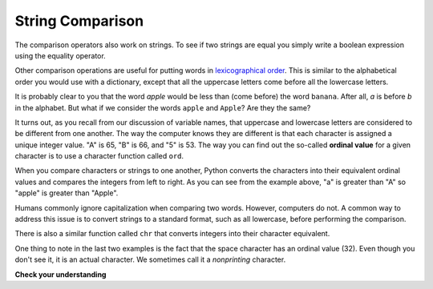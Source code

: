 ..  Copyright (C)  Brad Miller, David Ranum, Jeffrey Elkner, Peter Wentworth, Allen B. Downey, Chris
    Meyers, and Dario Mitchell.  Permission is granted to copy, distribute
    and/or modify this document under the terms of the GNU Free Documentation
    License, Version 1.3 or any later version published by the Free Software
    Foundation; with Invariant Sections being Forward, Prefaces, and
    Contributor List, no Front-Cover Texts, and no Back-Cover Texts.  A copy of
    the license is included in the section entitled "GNU Free Documentation
    License".

.. qnum::
   :prefix: strings-8-
   :start: 1

String Comparison
-----------------

The comparison operators also work on strings. To see if two strings are equal you simply write a boolean
expression using the equality operator.

.. activecode:: ch08_comp1
    
    word = "banana"
    if word == "banana":
        print("Yes, we have bananas!")
    else:
        print("Yes, we have NO bananas!")

Other comparison operations are useful for putting words in
`lexicographical order <http://en.wikipedia.org/wiki/Lexicographic_order>`__.
This is similar to the alphabetical order you would use with a dictionary,
except that all the uppercase letters come before all the lowercase letters.

.. activecode:: ch08_comp2

    word = "zebra"
    
    if word < "banana":
        print("Your word, " + word + ", comes before banana.")
    elif word > "banana":
        print("Your word, " + word + ", comes after banana.")
    else:
        print("Yes, we have no bananas!")


It is probably clear to you that the word `apple` would be less than (come before) the word ``banana``.
After all, `a` is before `b` in the alphabet.  But what if we consider the words ``apple`` and ``Apple``?
Are they the same?  

.. activecode:: chp08_ord1

    print("apple" < "banana")

    print("apple" == "Apple")
    print("apple" < "Apple")

It turns out, as you recall from our discussion of variable names, that uppercase and lowercase letters are considered to be different from one another.  The way the computer knows they are different is that
each character is assigned a unique integer value.  "A" is 65, "B" is 66, and "5" is 53.  The way you can
find out the so-called **ordinal value** for a given character is to use a character function called ``ord``.

.. activecode:: ch08_ord2

    print(ord("A"))
    print(ord("B"))
    print(ord("5"))

    print(ord("a"))
    print("apple" > "Apple")

When you compare characters or strings to one another, Python converts the characters into their equivalent ordinal values and compares the integers from left to right.  As you can see from the example above, "a" is greater than "A" so "apple" is greater than "Apple".

Humans commonly ignore capitalization when comparing two words.  However, computers do not.  A common way to address this issue is to convert strings to a standard
format, such as all lowercase, before performing the comparison. 

There is also a similar function called ``chr`` that converts integers into their character equivalent.

.. activecode:: ch08_ord3

    print(chr(65))
    print(chr(66))

    print(chr(49))
    print(chr(53))

    print("The character for 32 is", chr(32), "!!!")
    print(ord(" "))

One thing to note in the last two examples is the fact that the space character has an ordinal value (32).  Even though you don't see it, it is an actual character.  We sometimes call it a *nonprinting* character.

**Check your understanding**

.. mchoicemf:: test_question8_6_1
   :answer_a: True
   :answer_b: False
   :correct: a
   :feedback_a: Both match up to the g but Dog is shorter than Doghouse so it comes first in the dictionary.
   :feedback_b: Strings are compared character by character.
   
   Evaluate the following comparison:
   
   .. code-block:: python

      "Dog" < "Doghouse"

   
   
.. mchoicemf:: test_question8_6_2
   :answer_a: True
   :answer_b: False
   :answer_c: They are the same word
   :correct: b
   :feedback_a: d is greater than D according to the ord function (68 versus 100).
   :feedback_b: Yes, upper case is less than lower case according to the ordinal values of the characters.
   :feedback_c: Python is case sensitive meaning that upper case and lower case characters are different.
   
   Evaluate the following comparison:
   
   .. code-block:: python

      "dog" < "Dog"

   
  
.. mchoicemf:: test_question8_6_3
   :answer_a: True
   :answer_b: False
   :correct: b
   :feedback_a: d is greater than D.
   :feedback_b: The length does not matter.  Lower case d is greater than upper case D.

   Evaluate the following comparison:
   
   .. code-block:: python

      "dog" < "Doghouse"


   

.. index:: mutable, immutable, runtime error

